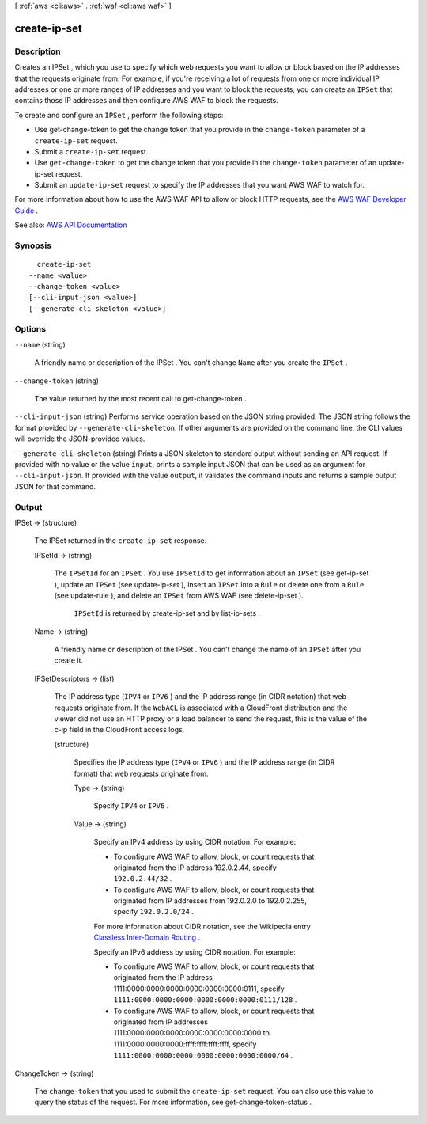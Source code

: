 [ :ref:`aws <cli:aws>` . :ref:`waf <cli:aws waf>` ]

.. _cli:aws waf create-ip-set:


*************
create-ip-set
*************



===========
Description
===========



Creates an  IPSet , which you use to specify which web requests you want to allow or block based on the IP addresses that the requests originate from. For example, if you're receiving a lot of requests from one or more individual IP addresses or one or more ranges of IP addresses and you want to block the requests, you can create an ``IPSet`` that contains those IP addresses and then configure AWS WAF to block the requests. 

 

To create and configure an ``IPSet`` , perform the following steps:

 

 
* Use  get-change-token to get the change token that you provide in the ``change-token`` parameter of a ``create-ip-set`` request. 
 
* Submit a ``create-ip-set`` request. 
 
* Use ``get-change-token`` to get the change token that you provide in the ``change-token`` parameter of an  update-ip-set request. 
 
* Submit an ``update-ip-set`` request to specify the IP addresses that you want AWS WAF to watch for. 
 

 

For more information about how to use the AWS WAF API to allow or block HTTP requests, see the `AWS WAF Developer Guide <http://docs.aws.amazon.com/waf/latest/developerguide/>`_ .



See also: `AWS API Documentation <https://docs.aws.amazon.com/goto/WebAPI/waf-2015-08-24/CreateIPSet>`_


========
Synopsis
========

::

    create-ip-set
  --name <value>
  --change-token <value>
  [--cli-input-json <value>]
  [--generate-cli-skeleton <value>]




=======
Options
=======

``--name`` (string)


  A friendly name or description of the  IPSet . You can't change ``Name`` after you create the ``IPSet`` .

  

``--change-token`` (string)


  The value returned by the most recent call to  get-change-token .

  

``--cli-input-json`` (string)
Performs service operation based on the JSON string provided. The JSON string follows the format provided by ``--generate-cli-skeleton``. If other arguments are provided on the command line, the CLI values will override the JSON-provided values.

``--generate-cli-skeleton`` (string)
Prints a JSON skeleton to standard output without sending an API request. If provided with no value or the value ``input``, prints a sample input JSON that can be used as an argument for ``--cli-input-json``. If provided with the value ``output``, it validates the command inputs and returns a sample output JSON for that command.



======
Output
======

IPSet -> (structure)

  

  The  IPSet returned in the ``create-ip-set`` response.

  

  IPSetId -> (string)

    

    The ``IPSetId`` for an ``IPSet`` . You use ``IPSetId`` to get information about an ``IPSet`` (see  get-ip-set ), update an ``IPSet`` (see  update-ip-set ), insert an ``IPSet`` into a ``Rule`` or delete one from a ``Rule`` (see  update-rule ), and delete an ``IPSet`` from AWS WAF (see  delete-ip-set ).

     

     ``IPSetId`` is returned by  create-ip-set and by  list-ip-sets .

    

    

  Name -> (string)

    

    A friendly name or description of the  IPSet . You can't change the name of an ``IPSet`` after you create it.

    

    

  IPSetDescriptors -> (list)

    

    The IP address type (``IPV4`` or ``IPV6`` ) and the IP address range (in CIDR notation) that web requests originate from. If the ``WebACL`` is associated with a CloudFront distribution and the viewer did not use an HTTP proxy or a load balancer to send the request, this is the value of the c-ip field in the CloudFront access logs.

    

    (structure)

      

      Specifies the IP address type (``IPV4`` or ``IPV6`` ) and the IP address range (in CIDR format) that web requests originate from.

      

      Type -> (string)

        

        Specify ``IPV4`` or ``IPV6`` .

        

        

      Value -> (string)

        

        Specify an IPv4 address by using CIDR notation. For example:

         

         
        * To configure AWS WAF to allow, block, or count requests that originated from the IP address 192.0.2.44, specify ``192.0.2.44/32`` . 
         
        * To configure AWS WAF to allow, block, or count requests that originated from IP addresses from 192.0.2.0 to 192.0.2.255, specify ``192.0.2.0/24`` . 
         

         

        For more information about CIDR notation, see the Wikipedia entry `Classless Inter-Domain Routing <https://en.wikipedia.org/wiki/Classless_Inter-Domain_Routing>`_ .

         

        Specify an IPv6 address by using CIDR notation. For example:

         

         
        * To configure AWS WAF to allow, block, or count requests that originated from the IP address 1111:0000:0000:0000:0000:0000:0000:0111, specify ``1111:0000:0000:0000:0000:0000:0000:0111/128`` . 
         
        * To configure AWS WAF to allow, block, or count requests that originated from IP addresses 1111:0000:0000:0000:0000:0000:0000:0000 to 1111:0000:0000:0000:ffff:ffff:ffff:ffff, specify ``1111:0000:0000:0000:0000:0000:0000:0000/64`` . 
         

        

        

      

    

  

ChangeToken -> (string)

  

  The ``change-token`` that you used to submit the ``create-ip-set`` request. You can also use this value to query the status of the request. For more information, see  get-change-token-status .

  

  

